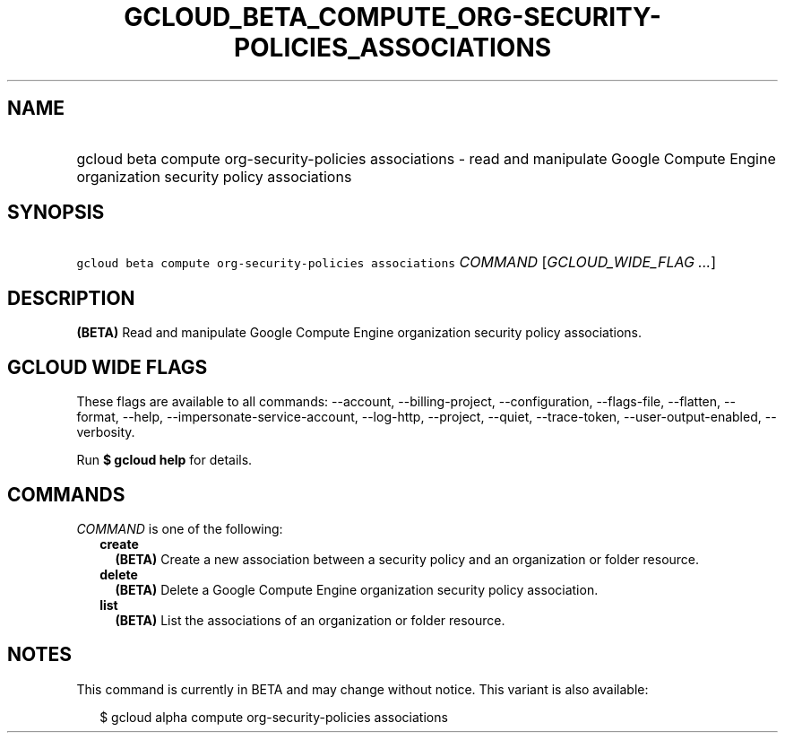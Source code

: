 
.TH "GCLOUD_BETA_COMPUTE_ORG\-SECURITY\-POLICIES_ASSOCIATIONS" 1



.SH "NAME"
.HP
gcloud beta compute org\-security\-policies associations \- read and manipulate Google Compute Engine organization security policy associations



.SH "SYNOPSIS"
.HP
\f5gcloud beta compute org\-security\-policies associations\fR \fICOMMAND\fR [\fIGCLOUD_WIDE_FLAG\ ...\fR]



.SH "DESCRIPTION"

\fB(BETA)\fR Read and manipulate Google Compute Engine organization security
policy associations.



.SH "GCLOUD WIDE FLAGS"

These flags are available to all commands: \-\-account, \-\-billing\-project,
\-\-configuration, \-\-flags\-file, \-\-flatten, \-\-format, \-\-help,
\-\-impersonate\-service\-account, \-\-log\-http, \-\-project, \-\-quiet,
\-\-trace\-token, \-\-user\-output\-enabled, \-\-verbosity.

Run \fB$ gcloud help\fR for details.



.SH "COMMANDS"

\f5\fICOMMAND\fR\fR is one of the following:

.RS 2m
.TP 2m
\fBcreate\fR
\fB(BETA)\fR Create a new association between a security policy and an
organization or folder resource.

.TP 2m
\fBdelete\fR
\fB(BETA)\fR Delete a Google Compute Engine organization security policy
association.

.TP 2m
\fBlist\fR
\fB(BETA)\fR List the associations of an organization or folder resource.


.RE
.sp

.SH "NOTES"

This command is currently in BETA and may change without notice. This variant is
also available:

.RS 2m
$ gcloud alpha compute org\-security\-policies associations
.RE

